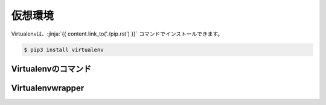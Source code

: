 
仮想環境
-----------------------------------

.. jinja::

   {{ content.load('/install/why_virtualenv.rst').html }}



Virtualenvは、:jinja:`{{ content.link_to('./pip.rst') }}` コマンドでインストールできます。

.. code-block::

   $ pip3 install virtualenv


Virtualenvのコマンド
=========================


.. jinja::

   {{ content.load('/install/virtualenv_unix.rst').html }}


Virtualenvwrapper
=========================

.. jinja::

   {{ content.load('/install/virtualenvwrapper.rst').html }}
